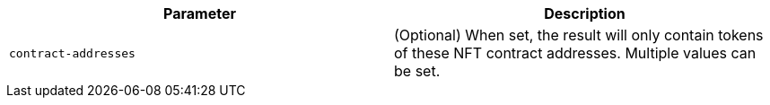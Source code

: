 |===
|Parameter|Description

|`+contract-addresses+`
|(Optional) When set, the result will only contain tokens of these NFT contract addresses. Multiple values can be set.

|===